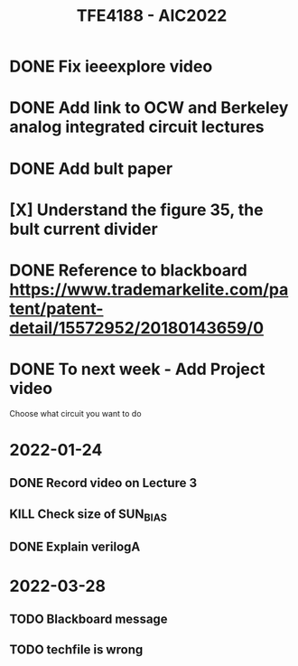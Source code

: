 #+TITLE: TFE4188 - AIC2022


* DONE Fix ieeexplore video
* DONE Add link to OCW and Berkeley analog integrated circuit lectures
* DONE Add bult paper
* [X] Understand the figure 35, the bult current divider
* DONE Reference to blackboard https://www.trademarkelite.com/patent/patent-detail/15572952/20180143659/0

* DONE To next week - Add Project video
 Choose what circuit you want to do

* 2022-01-24
** DONE Record video on Lecture 3
** KILL Check size of SUN_BIAS
** DONE Explain verilogA

* 2022-03-28
** TODO Blackboard message
** TODO techfile is wrong
